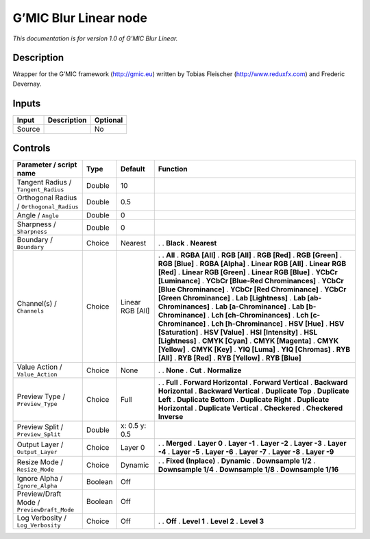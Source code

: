 .. _eu.gmic.BlurLinear:

G’MIC Blur Linear node
======================

*This documentation is for version 1.0 of G’MIC Blur Linear.*

Description
-----------

Wrapper for the G’MIC framework (http://gmic.eu) written by Tobias Fleischer (http://www.reduxfx.com) and Frederic Devernay.

Inputs
------

====== =========== ========
Input  Description Optional
====== =========== ========
Source             No
====== =========== ========

Controls
--------

.. tabularcolumns:: |>{\raggedright}p{0.2\columnwidth}|>{\raggedright}p{0.06\columnwidth}|>{\raggedright}p{0.07\columnwidth}|p{0.63\columnwidth}|

.. cssclass:: longtable

========================================== ======= ================ ===================================
Parameter / script name                    Type    Default          Function
========================================== ======= ================ ===================================
Tangent Radius / ``Tangent_Radius``        Double  10                
Orthogonal Radius / ``Orthogonal_Radius``  Double  0.5               
Angle / ``Angle``                          Double  0                 
Sharpness / ``Sharpness``                  Double  0                 
Boundary / ``Boundary``                    Choice  Nearest          .  
                                                                    . **Black**
                                                                    . **Nearest**
Channel(s) / ``Channels``                  Choice  Linear RGB [All] .  
                                                                    . **All**
                                                                    . **RGBA [All]**
                                                                    . **RGB [All]**
                                                                    . **RGB [Red]**
                                                                    . **RGB [Green]**
                                                                    . **RGB [Blue]**
                                                                    . **RGBA [Alpha]**
                                                                    . **Linear RGB [All]**
                                                                    . **Linear RGB [Red]**
                                                                    . **Linear RGB [Green]**
                                                                    . **Linear RGB [Blue]**
                                                                    . **YCbCr [Luminance]**
                                                                    . **YCbCr [Blue-Red Chrominances]**
                                                                    . **YCbCr [Blue Chrominance]**
                                                                    . **YCbCr [Red Chrominance]**
                                                                    . **YCbCr [Green Chrominance]**
                                                                    . **Lab [Lightness]**
                                                                    . **Lab [ab-Chrominances]**
                                                                    . **Lab [a-Chrominance]**
                                                                    . **Lab [b-Chrominance]**
                                                                    . **Lch [ch-Chrominances]**
                                                                    . **Lch [c-Chrominance]**
                                                                    . **Lch [h-Chrominance]**
                                                                    . **HSV [Hue]**
                                                                    . **HSV [Saturation]**
                                                                    . **HSV [Value]**
                                                                    . **HSI [Intensity]**
                                                                    . **HSL [Lightness]**
                                                                    . **CMYK [Cyan]**
                                                                    . **CMYK [Magenta]**
                                                                    . **CMYK [Yellow]**
                                                                    . **CMYK [Key]**
                                                                    . **YIQ [Luma]**
                                                                    . **YIQ [Chromas]**
                                                                    . **RYB [All]**
                                                                    . **RYB [Red]**
                                                                    . **RYB [Yellow]**
                                                                    . **RYB [Blue]**
Value Action / ``Value_Action``            Choice  None             .  
                                                                    . **None**
                                                                    . **Cut**
                                                                    . **Normalize**
Preview Type / ``Preview_Type``            Choice  Full             .  
                                                                    . **Full**
                                                                    . **Forward Horizontal**
                                                                    . **Forward Vertical**
                                                                    . **Backward Horizontal**
                                                                    . **Backward Vertical**
                                                                    . **Duplicate Top**
                                                                    . **Duplicate Left**
                                                                    . **Duplicate Bottom**
                                                                    . **Duplicate Right**
                                                                    . **Duplicate Horizontal**
                                                                    . **Duplicate Vertical**
                                                                    . **Checkered**
                                                                    . **Checkered Inverse**
Preview Split / ``Preview_Split``          Double  x: 0.5 y: 0.5     
Output Layer / ``Output_Layer``            Choice  Layer 0          .  
                                                                    . **Merged**
                                                                    . **Layer 0**
                                                                    . **Layer -1**
                                                                    . **Layer -2**
                                                                    . **Layer -3**
                                                                    . **Layer -4**
                                                                    . **Layer -5**
                                                                    . **Layer -6**
                                                                    . **Layer -7**
                                                                    . **Layer -8**
                                                                    . **Layer -9**
Resize Mode / ``Resize_Mode``              Choice  Dynamic          .  
                                                                    . **Fixed (Inplace)**
                                                                    . **Dynamic**
                                                                    . **Downsample 1/2**
                                                                    . **Downsample 1/4**
                                                                    . **Downsample 1/8**
                                                                    . **Downsample 1/16**
Ignore Alpha / ``Ignore_Alpha``            Boolean Off               
Preview/Draft Mode / ``PreviewDraft_Mode`` Boolean Off               
Log Verbosity / ``Log_Verbosity``          Choice  Off              .  
                                                                    . **Off**
                                                                    . **Level 1**
                                                                    . **Level 2**
                                                                    . **Level 3**
========================================== ======= ================ ===================================
